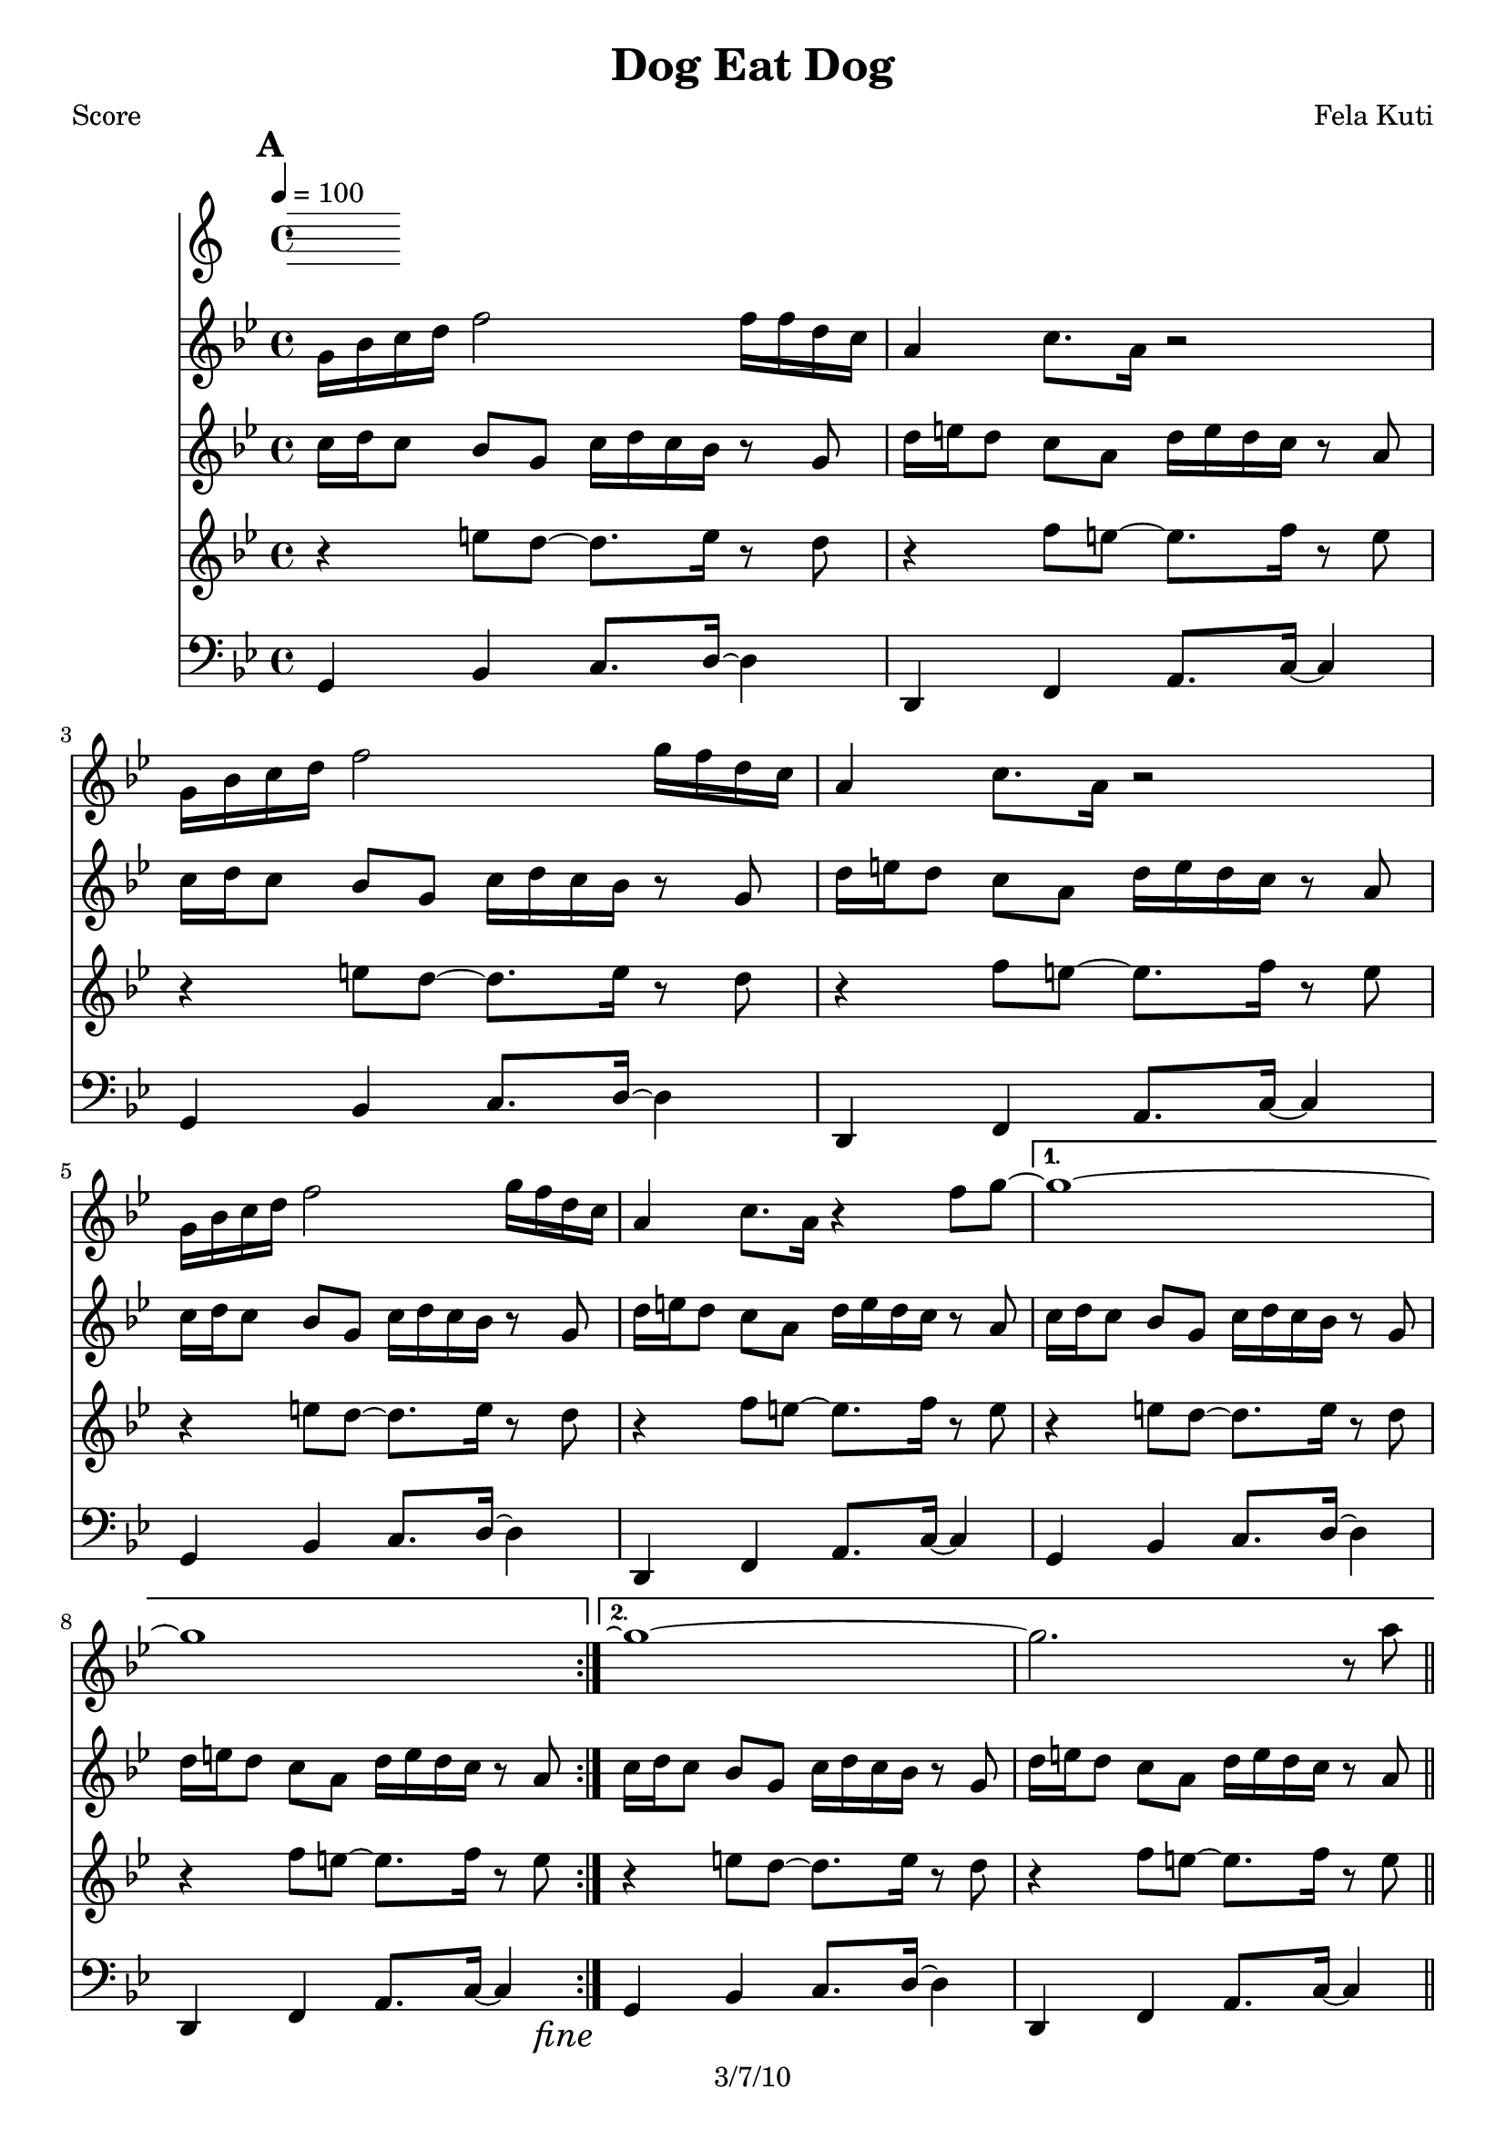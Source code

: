 \version "2.12.1" 

\header {
	title = "Dog Eat Dog"
	composer = "Fela Kuti"
	copyright = "3/7/10"
	}
%description:Instrumental by Nigerian superstar <a href="http://www.fela.net/">Fela Kuti</a>, B-side from the 1977 single <i>No Agreement</i>. One of the B.L.O.'s most important political-musical inspirations, Fela was a vocal opponent of Nigerian military rule, where he was jailed, physically attacked, and put under house arrest at various periods of his life for his uncompromising dissent. His mother, feminist <a href="http://en.wikipedia.org/wiki/Funmilayo_Ransome-Kuti">Funmilayo Ransome-Kuti</a>, was murdered by government soldiers when they stormed Fela's compound, which he had declared the independent <a href="http://en.wikipedia.org/wiki/Kalakuta_Republic">Kalakuta Republic</a>. Fela died of complications from AIDS in 1997, and the profits from a 2003 Fela tribute album <a href="http://www.musicdirect.com/products/detail.asp?sku=LDR113075-2"><i>RED HOT + RIOT</i></a> support efforts to fight AIDS and HIV infection in sub-Saharan Africa.

%place before mark to position it at bottom right
markdownright = { \once \override Score.RehearsalMark #'break-visibility = #begin-of-line-invisible \once \override Score.RehearsalMark #'self-alignment-X = #RIGHT \once \override Score.RehearsalMark #'direction = #DOWN }

% music pieces

%part: melody
melody = {
\relative c'' { \key g \minor
    \mark \default
    \repeat volta 2 {
    g16 bes c d f2 f16 f d c | a4 c8. a16 r2 |
    g16 bes c d f2 g16 f d c | a4 c8. a16 r2 |
    g16 bes c d f2 g16 f d c | a4 c8. a16 r4 f'8 g~  |}
    \alternative {
	{ g1~ | g1 \markdownright \mark \markup { \italic "fine"} | }
	{ g1\repeatTie~ | g2. r8 a | \bar "||" } 
    }
    \break \mark \default
    g4. f8 d4 r8 a' | g4. f8 d4 r8 a' | g4. f8 d4 r8 a' | g4. f8 d4 r | \bar "||"
	\markdownright \mark "D.C. al Fine"
}
}

%part: riffOne
riffOne = {
\relative c'' { \key g \minor
    \mark \default
    \repeat volta 2 {
	\repeat unfold 3 {
	  c16 d c8 bes g c16 d c bes r8 g | d'16 e d8 c a d16 e d c r8 a |
	  }
	}
    \alternative {
	{ c16 d c8 bes g c16 d c bes r8 g | d'16 e d8 c a d16 e d c r8 a \markdownright \mark \markup { \italic "fine"} | }
	{ c16 d c8 bes g c16 d c bes r8 g | d'16 e d8 c a d16 e d c r8 a | \bar "||" }
    }
    \break \mark \default
    r2 r16 bes[ r c] d8 r | r2 r16 bes[ r c] d8 r | r2 r16 bes[ r c] d8 r | r2 r16 bes[ r c] d8 r | \bar "||"
	\markdownright \mark "D.C. al Fine"
}
}

%part: riffTwo
riffTwo = {
\relative c'' { \key g \minor
    \mark \default
    \repeat volta 2 {
	\repeat unfold 3 {
	  r4 e8 d~ d8. e16 r8 d | r4 f8 e~ e8. f16 r8 e |
	  }
	}
    \alternative {
	{ r4 e8 d~ d8. e16 r8 d | r4 f8 e~ e8. f16 r8 e \markdownright \mark \markup { \italic "fine"} | }
	{ r4 e8 d~ d8. e16 r8 d | r4 f8 e~ e8. f16 r8 e | \bar "||" }
    }
    \break \mark \default
    r2 r16 g,[ r a] bes8 r | r2 r16 g[ r a] bes8 r | r2 r16 g[ r a] bes8 r | r2 r16 g[ r a] bes8 r | \bar "||"
	\markdownright \mark "D.C. al Fine"
}
}

%part: bass
bass = {
\relative c { \key g \minor
    \mark \default
    \repeat volta 2 {
	\repeat unfold 3 {
	  g4 bes c8. d16~ d4 | d, f a8. c16~ c4 |
	  }
	}
    \alternative {
	{ g4 bes c8. d16~ d4 | d, f a8. c16~ c4 | \markdownright \mark \markup { \italic "fine"} }
	{ g4 bes c8. d16~ d4 | d, f a8. c16~ c4 | \bar "||" }
    }
    \break \mark \default
    g4. d'8 c8. d16 r4 | g,4. d'8 c8. d16 r4 | g,4. d'8 c8. d16 r4 | g,4. d'8 c8. d16 r4 | \bar "||"
	\markdownright \mark "D.C. al Fine"

}
}

%layout
#(set-default-paper-size "a5" 'landscape)

%{
\book { 
  \header { poet = "Melody - C" }
    \score {
        \new Staff {
		\melody
	}
    }
}
%}
%{
\book { \header { poet = "Riff 1 - C" }
    \score {
        \new Staff { 
		\riffOne
	}
	    % more bars per line
	    \layout { \context { \Score 
		\override SpacingSpanner #'common-shortest-duration = #(ly:make-moment 1 2) } 
	    }
    }
}
%}

%{
\book { \header { poet = "Riff 2 - C" }
    \score {
        \new Staff { 
		\riffTwo
	}
    }
}
\book { \header { poet = "Bass" }
    \score {
        \new Staff { 
		\bass
	}
    }
}
%}
\book { \header { poet = "Score" }
  \paper { #(set-paper-size "a4") }
    \score { 
      << \tempo 4 = 100 
	\new Staff { 
		\melody
	}
	\new Staff { 
		\riffOne
	}
	\new Staff { 
		\riffTwo
	}
	\new Staff { \clef bass
		\bass
	}
      >> 
  } 
}

%{
\book { \header { piece = "MIDI" }
    \score { 
      << \tempo 4 = 100 
\unfoldRepeats	\new Staff { \set Staff.midiInstrument = #"alto sax"
		\melody
	}
\unfoldRepeats	\new Staff { \set Staff.midiInstrument = #"trumpet"
		\riffOne
	}
\unfoldRepeats	\new Staff { \set Staff.midiInstrument = #"trumpet"
		\riffTwo
	}
\unfoldRepeats	\new Staff { \set Staff.midiInstrument = #"tuba"
		\bass
	}
      >> 
    \midi { }
  } 
}
%}
